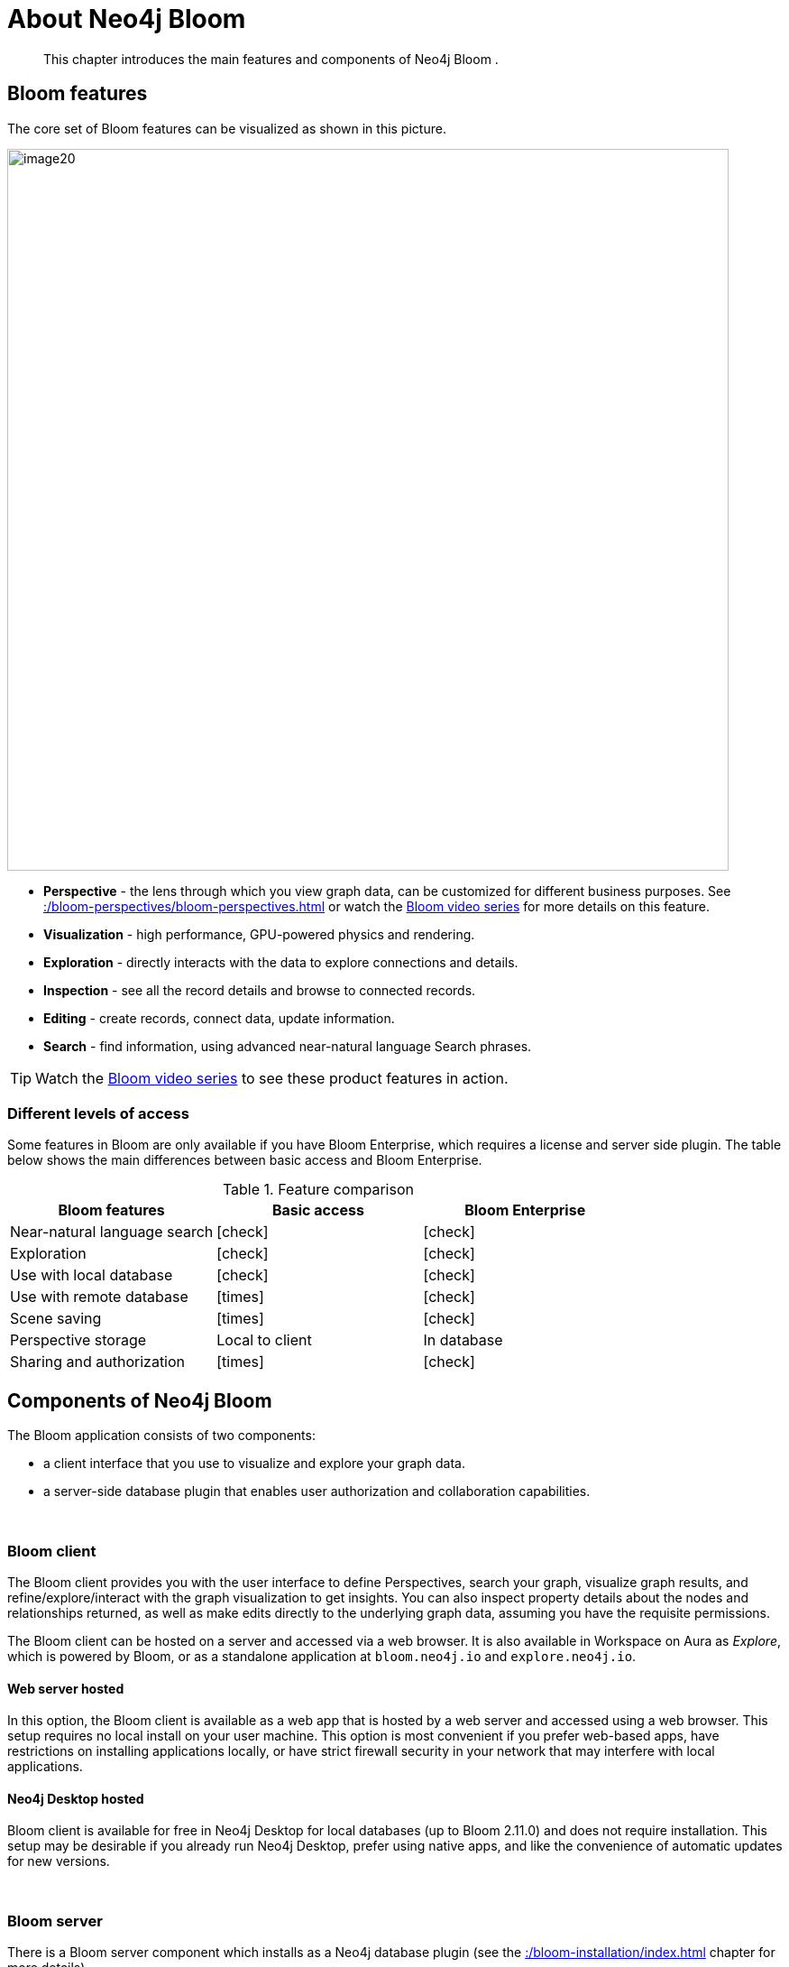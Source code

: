 :description: This chapter introduces the main features and components of Neo4j Bloom.
[[about-bloom]]
= About Neo4j Bloom

[abstract]
--
This chapter introduces the main features and components of Neo4j Bloom .
--

[[bloom-features]]
== Bloom features

The core set of Bloom features can be visualized as shown in this picture.

image::image20.png[width=800]

* *Perspective* - the lens through which you view graph data, can be customized for different business purposes.
See xref::/bloom-perspectives/bloom-perspectives.adoc[] or watch the link:https://www.youtube.com/watch?v=GV3WCEsHRYI&list=PL9Hl4pk2FsvWqH11v_WXVNIgb4iHjqHgs[Bloom video series] for more details on this feature.
* *Visualization* - high performance, GPU-powered physics and rendering.
* *Exploration* - directly interacts with the data to explore connections and details.
* *Inspection* - see all the record details and browse to connected records.
* *Editing* - create records, connect data, update information.
* *Search* - find information, using advanced near-natural language Search phrases.

[TIP]
--
Watch the https://www.youtube.com/playlist?list=PL9Hl4pk2FsvWqH11v_WXVNIgb4iHjqHgs[Bloom video series] to see these product features in action.
--

=== Different levels of access

Some features in Bloom are only available if you have Bloom Enterprise, which requires a license and server side plugin.
The table below shows the main differences between basic access and Bloom Enterprise.

//Check Mark
:check-mark: icon:check[]

//Cross Mark
:cross-mark: icon:times[]

.Feature comparison
[cols="<,<a,<a", options=header]
|===
| Bloom features
| Basic access
| Bloom Enterprise

| Near-natural language search
| {check-mark}
| {check-mark}

| Exploration
| {check-mark}
| {check-mark}

| Use with local database
| {check-mark}
| {check-mark}

| Use with remote database
| {cross-mark}
| {check-mark}

| Scene saving
| {cross-mark}
| {check-mark}

| Perspective storage
| Local to client
| In database

| Sharing and authorization
| {cross-mark}
| {check-mark}
|===

[[bloom-components]]
== Components of Neo4j Bloom

The Bloom application consists of two components:

* a client interface that you use to visualize and explore your graph data.
* a server-side database plugin that enables user authorization and collaboration capabilities.

{nbsp} +

=== Bloom client

The Bloom client provides you with the user interface to define Perspectives, search your graph, visualize graph results, and refine/explore/interact with the graph visualization to get insights.
You can also inspect property details about the nodes and relationships returned, as well as make edits directly to the underlying graph data, assuming you have the requisite permissions.

The Bloom client can be hosted on a server and accessed via a web browser.
It is also available in Workspace on Aura as _Explore_, which is powered by Bloom, or as a standalone application at `bloom.neo4j.io` and `explore.neo4j.io`.

[[web-server-hosted]]
==== Web server hosted

In this option, the Bloom client is available as a web app that is hosted by a web server and accessed using a web browser.
This setup requires no local install on your user machine.
This option is most convenient if you prefer web-based apps, have restrictions on installing applications locally, or have strict firewall security in your network that may interfere with local applications.

==== Neo4j Desktop hosted

Bloom client is available for free in Neo4j Desktop for local databases (up to Bloom 2.11.0) and does not require installation.
This setup may be desirable if you already run Neo4j Desktop, prefer using native apps, and like the convenience of automatic updates for new versions.


{nbsp} +

=== Bloom server

There is a Bloom server component which installs as a Neo4j database plugin (see the xref::/bloom-installation/index.adoc[] chapter for more details).

==== Persistent storage

The Bloom server supplies the necessary runtime procedures for the Bloom client to store, manage and retrieve Bloom Perspectives in a persistent store.
This persistent storage is necessary to allow for sharing, reliable access and backup of the stored information.
Thus, the Bloom server enables sharing and collaboration between users in and across project teams.

By default, the Bloom server will store Perspective data in the Neo4j database, where the plugin is installed.
Perspectives are stored as nodes with specific properties to capture their definition and other metadata.
This data is stored alongside your business data in the property graph, although it is separated using Bloom-specific labels added to the Perspective nodes.
If applications other than Bloom have access to the same property graph, such Perspective information can be accessible to other applications depending on the queries they run on the property graph.

If you prefer not to mix Perspective information with your other business data in the graph, the Bloom server can be configured to store Perspective information in a separate Neo4j instance.

==== Security

Neo4j Bloom relies on the security features of the Neo4j database for users, roles, authentication and authorization.

User authentication is managed by the Bloom client.
In a web-hosted mode, Bloom asks you for your user credentials and in a Desktop-hosted mode, Bloom gets your user credentials from the Desktop.
In either case, Bloom sends the credentials to be authenticated in the database layer.
Neo4j Bloom can be configured to support all database authentication providers as described in https://neo4j.com/docs/operations-manual/current/authentication-authorization/introduction[Authentication providers], except for Kerberos.

Using the Bloom server, an administrator can configure which roles are authorized to use Bloom in their environment.
The roles can be any combination of native and/or custom roles, including roles used for mapping to LDAP groups.
A user must have at-least read access to a database in order to connect Bloom to it.

In addition, the Bloom server provides the ability to authorize Perspectives to be accessed only by certain roles.

See also xref::/bloom-installation/advanced-installation.adoc#bloom-ldap[Using Bloom with LDAP authentication] for more information on using Bloom with a Neo4j installation that uses LDAP authentication.

For Bloom to function properly, users need to have permission to access both indexes and constraints in the Neo4j database.
If a user lacks appropriate permissions, they are not able to log into Bloom.
To grant access, administrators need to add the required privileges for the Bloom users.
See link:https://neo4j.com/docs/cypher-manual/current/access-control/database-administration/#access-control-database-administration-index[Cypher Manual -> The INDEX MANAGEMENT privileges] and link:https://neo4j.com/docs/cypher-manual/current/access-control/database-administration/#access-control-database-administration-constraints[Cypher Manual -> The CONSTRAINT MANAGEMENT privileges].

==== Hosting the Bloom client

As discussed in the xref::/about-bloom.adoc#web-server-hosted[Web server hosted] section, the Bloom client can be hosted by a web server.
The Neo4j database provides a web server that already hosts Neo4j Browser, another web client app.
The Bloom client can be similarly hosted by the Neo4j web server.
The Bloom server packages all the Bloom client files with it, and using a couple of configuration settings, can be setup to work with the Neo4j web server to provide Bloom to users on a web browser.
This is the easiest and most convenient setup to get started with server-hosted Bloom.

Alternatively, you can stand up your own web server and host the Bloom client using it.
While this setup requires a bit more work, it may be preferable if you would like an extra layer of security between the client browser and the database, or if you would like a clustered setup for the web server with a load-balancer up front.

Refer to xref::/bloom-installation/bloom-deployment-modes.adoc[Deployment modes] section to learn more about the various ways in which Bloom can be deployed in your environment.


[[bloom-upgrades]]
== Bloom upgrades

If running in Desktop, Bloom updates are made available to users automatically.
Updates for self-hosted or Bloom Server plugin-hosted instances of Bloom can be implemented by following the instructions in the  xref::/bloom-installation/index.adoc[Installation] chapter and using the latest versions of the Bloom jar file or Server plugin.
Aura users see Bloom updates periodically with no action required on their part.

If Bloom needs to update a perspective due to a version change, the Bloom client does this automatically the first time it connects to a database, for all perspectives the user has access to.

Users or administrators may want to back up perspectives before upgrading the client, to avoid unforeseen issues and/or to revert to an earlier version, if needed.
There are two ways perspective backups can be performed:

* xref::/bloom-perspectives/perspective-storage.adoc[Exporting perspectives] from Bloom using the client before updating.
Perspectives can then be imported again later, if needed.
* Backing up the database, which is where perspectives are stored.
See https://neo4j.com/docs/operations-manual/current/backup-restore/[Operations manual -> Backup and Restore].
